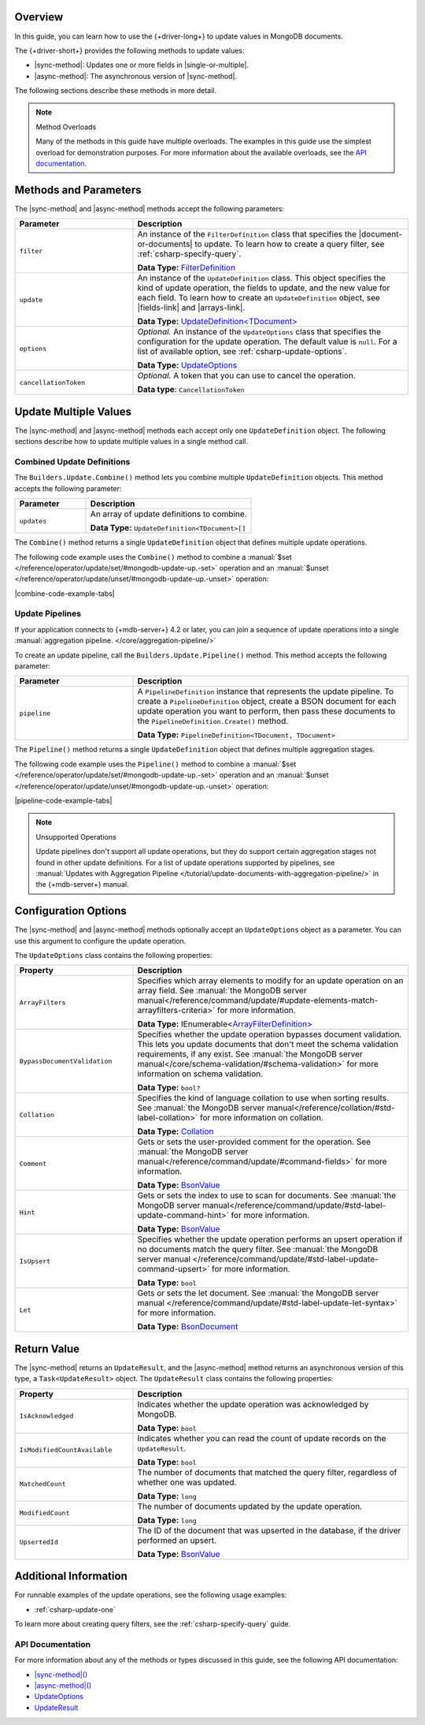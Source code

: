 Overview
--------

In this guide, you can learn how to use the {+driver-long+} to update
values in MongoDB documents.

The {+driver-short+} provides the following methods to update values:

- |sync-method|: Updates one or more fields in |single-or-multiple|.
- |async-method|: The asynchronous version of |sync-method|.

The following sections describe these methods in more detail.

.. note:: Method Overloads

   Many of the methods in this guide have multiple overloads. The examples
   in this guide use the simplest overload for demonstration purposes. For
   more information about the available overloads, see the
   `API documentation. <{+new-api-root+}/index.html>`__

Methods and Parameters
----------------------

The |sync-method| and |async-method| methods accept the following parameters:

.. list-table::
   :widths: 30 70
   :header-rows: 1

   * - Parameter
     - Description

   * - ``filter``
     - An instance of the ``FilterDefinition`` class that specifies the |document-or-documents|
       to update.
       To learn how to create a query filter, see :ref:`csharp-specify-query`.

       **Data Type:** `FilterDefinition <{+new-api-root+}/MongoDB.Driver/MongoDB.Driver.FilterDefinition-1.html>`__

   * - ``update``
     - An instance of the ``UpdateDefinition`` class. This object specifies the kind of update
       operation, the fields to update, and the new value for each field. To learn how to
       create an ``UpdateDefinition`` object, see |fields-link| and |arrays-link|.

       **Data Type:** `UpdateDefinition<TDocument> <{+new-api-root+}/MongoDB.Driver/MongoDB.Driver.UpdateDefinition-1.html>`__

   * - ``options``
     - *Optional.* An instance of the ``UpdateOptions`` class that specifies the
       configuration for the update operation. The default value is ``null``. For a list
       of available option, see :ref:`csharp-update-options`.

       **Data Type:** `UpdateOptions <{+new-api-root+}/MongoDB.Driver/MongoDB.Driver.UpdateOptions.html>`__

   * - ``cancellationToken``
     - *Optional.* A token that you can use to cancel the operation.

       **Data type**: ``CancellationToken``

Update Multiple Values
----------------------

The |sync-method| and |async-method| methods each accept only one
``UpdateDefinition`` object. The following sections describe how
to update multiple values in a single method call.

Combined Update Definitions
~~~~~~~~~~~~~~~~~~~~~~~~~~~

The ``Builders.Update.Combine()`` method lets you combine multiple ``UpdateDefinition``
objects. This method accepts the following parameter:

.. list-table::
   :widths: 30 70
   :header-rows: 1

   * - Parameter
     - Description

   * - ``updates``
     - An array of update definitions to combine.

       **Data Type:** ``UpdateDefinition<TDocument>[]``

The ``Combine()`` method returns a single ``UpdateDefinition`` object that defines
multiple update operations.

The following code example uses the ``Combine()`` method to combine a
:manual:`$set </reference/operator/update/set/#mongodb-update-up.-set>` operation and an
:manual:`$unset </reference/operator/update/unset/#mongodb-update-up.-unset>`
operation:

|combine-code-example-tabs|

Update Pipelines
~~~~~~~~~~~~~~~~

If your application connects to {+mdb-server+} 4.2 or later, you can join
a sequence of update operations into a single
:manual:`aggregation pipeline. </core/aggregation-pipeline/>`

To create an update pipeline, call the ``Builders.Update.Pipeline()`` method. This method
accepts the following parameter:

.. list-table::
   :widths: 30 70
   :header-rows: 1

   * - Parameter
     - Description

   * - ``pipeline``
     - A ``PipelineDefinition`` instance that represents the update pipeline. To create
       a ``PipelineDefinition`` object, create a BSON document for each update operation you
       want to perform, then pass these documents to the ``PipelineDefinition.Create()`` method.

       **Data Type:** ``PipelineDefinition<TDocument, TDocument>``

The ``Pipeline()`` method returns a single ``UpdateDefinition`` object that defines
multiple aggregation stages.

The following code example uses the ``Pipeline()`` method to combine a
:manual:`$set </reference/operator/update/set/#mongodb-update-up.-set>` operation and an
:manual:`$unset </reference/operator/update/unset/#mongodb-update-up.-unset>`
operation:

|pipeline-code-example-tabs|

.. note:: Unsupported Operations

   Update pipelines don't support all update operations, but they do support certain
   aggregation stages not found in other update definitions. For a list of
   update operations supported by pipelines, see
   :manual:`Updates with Aggregation Pipeline </tutorial/update-documents-with-aggregation-pipeline/>`
   in the {+mdb-server+} manual.

.. _csharp-update-options:

Configuration Options
---------------------

The |sync-method| and |async-method| methods optionally accept an
``UpdateOptions`` object as a parameter. You can use this argument to configure the
update operation.

The ``UpdateOptions`` class contains the following properties:

.. list-table::
   :widths: 30 70
   :header-rows: 1

   * - Property
     - Description

   * - ``ArrayFilters``
     - Specifies which array elements to modify for an update operation on an array field.
       See :manual:`the MongoDB server manual</reference/command/update/#update-elements-match-arrayfilters-criteria>`
       for more information.

       **Data Type:** IEnumerable<`ArrayFilterDefinition <{+new-api-root+}/MongoDB.Driver/MongoDB.Driver.ArrayFilterDefinition.html>`__>

   * - ``BypassDocumentValidation``
     - Specifies whether the update operation bypasses document validation. This lets you 
       update documents that don't meet the schema validation requirements, if any 
       exist. See :manual:`the MongoDB server manual</core/schema-validation/#schema-validation>`
       for more information on schema validation.

       **Data Type:** ``bool?``

   * - ``Collation``
     - Specifies the kind of language collation to use when sorting
       results. See :manual:`the MongoDB server manual</reference/collation/#std-label-collation>`
       for more information on collation.

       **Data Type:** `Collation <{+new-api-root+}/MongoDB.Driver/MongoDB.Driver.Collation.html>`__

   * - ``Comment``
     - Gets or sets the user-provided comment for the operation. 
       See :manual:`the MongoDB server manual</reference/command/update/#command-fields>`
       for more information.

       **Data Type:** `BsonValue <{+new-api-root+}/MongoDB.Bson/MongoDB.Bson.BsonValue.html>`__

   * - ``Hint``
     - Gets or sets the index to use to scan for documents. 
       See :manual:`the MongoDB server manual</reference/command/update/#std-label-update-command-hint>`
       for more information.

       **Data Type:** `BsonValue <{+new-api-root+}/MongoDB.Bson/MongoDB.Bson.BsonValue.html>`__

   * - ``IsUpsert``
     - Specifies whether the update operation performs an upsert operation if no 
       documents match the query filter. 
       See :manual:`the MongoDB server manual </reference/command/update/#std-label-update-command-upsert>`
       for more information.

       **Data Type:** ``bool``

   * - ``Let``
     - Gets or sets the let document. 
       See :manual:`the MongoDB server manual </reference/command/update/#std-label-update-let-syntax>`
       for more information.

       **Data Type:** `BsonDocument <{+new-api-root+}/MongoDB.Bson/MongoDB.Bson.BsonDocument.html>`__

Return Value
------------

The |sync-method| returns an ``UpdateResult``, and the |async-method|
method returns an asynchronous
version of this type, a ``Task<UpdateResult>`` object.
The ``UpdateResult`` class contains the following properties:

.. list-table::
   :widths: 30 70
   :header-rows: 1

   * - Property
     - Description

   * - ``IsAcknowledged``
     - Indicates whether the update operation was acknowledged by MongoDB.

       **Data Type:** ``bool``
   
   * - ``IsModifiedCountAvailable``
     - Indicates whether you can read the count of update records on the
       ``UpdateResult``.

       **Data Type:** ``bool``

   * - ``MatchedCount``
     - The number of documents that matched the query filter, regardless of
       whether one was updated. 

       **Data Type:** ``long``

   * - ``ModifiedCount``
     - The number of documents updated by the update operation. 

       **Data Type:** ``long``

   * - ``UpsertedId``
     - The ID of the document that was upserted in the database, if the driver
       performed an upsert.

       **Data Type:** `BsonValue <{+new-api-root+}/MongoDB.Bson/MongoDB.Bson.BsonValue.html>`__

Additional Information
----------------------

For runnable examples of the update operations, see the following usage
examples:

- :ref:`csharp-update-one`

To learn more about creating query filters, see the :ref:`csharp-specify-query` guide.

API Documentation
~~~~~~~~~~~~~~~~~

For more information about any of the methods or types discussed in this
guide, see the following API documentation:

* `|sync-method|() <{+new-api-root+}/MongoDB.Driver/MongoDB.Driver.IMongoCollection-1.|sync-method|.html>`__
* `|async-method|() <{+new-api-root+}/MongoDB.Driver/MongoDB.Driver.IMongoCollection-1.|async-method|.html>`__
* `UpdateOptions <{+new-api-root+}/MongoDB.Driver/MongoDB.Driver.UpdateOptions.html>`__
* `UpdateResult <{+new-api-root+}/MongoDB.Driver/MongoDB.Driver.UpdateResult.html>`__

.. _csharp-update-instruqt-lab:

.. instruqt:: /mongodb-docs/tracks/update-a-document---c-net-driver?token=em_69t_l-j0BC_en7Uy
   :title: UpdateManyAsync() Lesson
   :drawer: